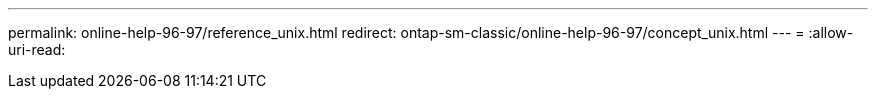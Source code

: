 ---
permalink: online-help-96-97/reference_unix.html 
redirect: ontap-sm-classic/online-help-96-97/concept_unix.html 
---
= 
:allow-uri-read: 


